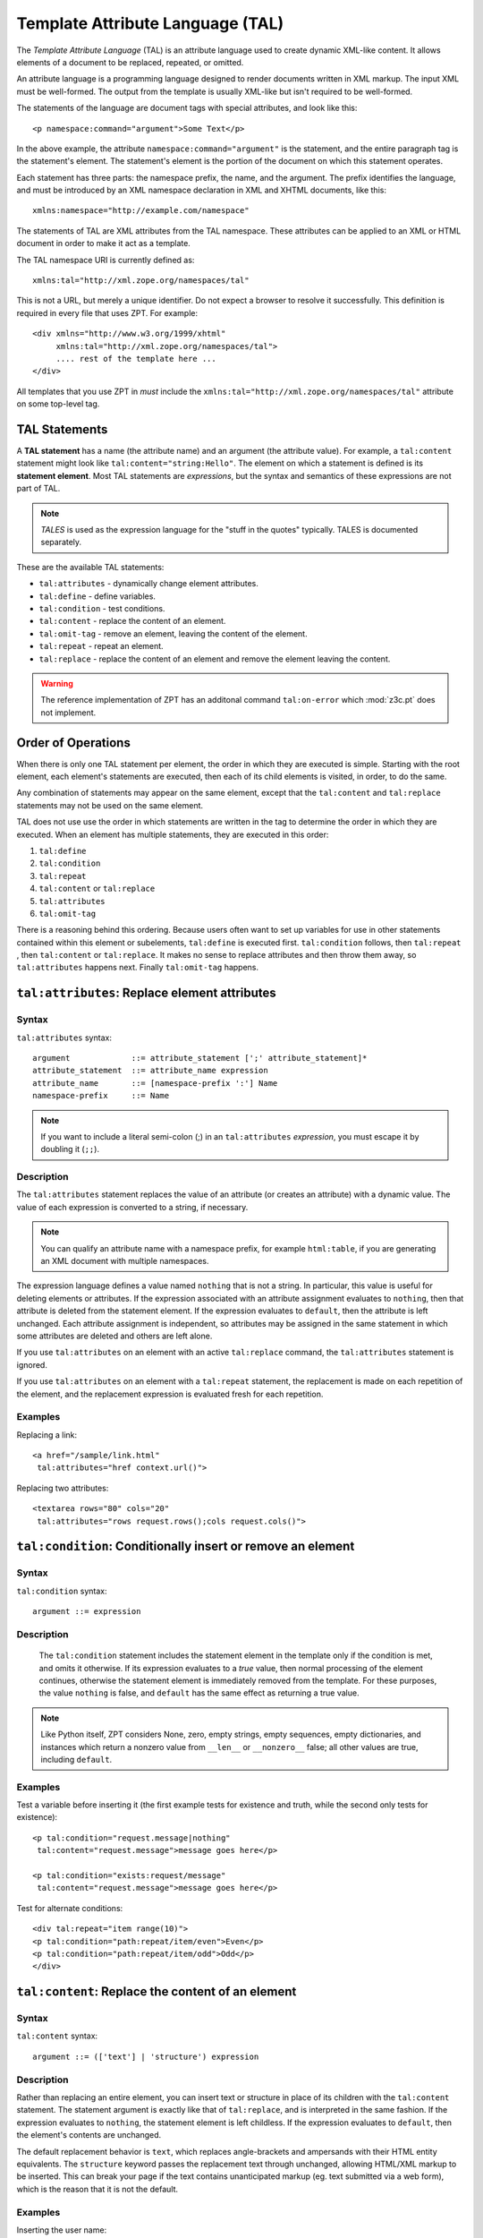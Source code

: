 .. _tal_chapter:

Template Attribute Language (TAL)
=================================

The *Template Attribute Language* (TAL) is an attribute language used
to create dynamic XML-like content.  It allows elements of a document
to be replaced, repeated, or omitted.

An attribute language is a programming language designed to render
documents written in XML markup.  The input XML must be well-formed.
The output from the template is usually XML-like but isn't required to
be well-formed.

The statements of the language are document tags with special
attributes, and look like this::

    <p namespace:command="argument">Some Text</p>

In the above example, the attribute ``namespace:command="argument"``
is the statement, and the entire paragraph tag is the statement's
element.  The statement's element is the portion of the document on
which this statement operates.

Each statement has three parts: the namespace prefix, the name, and
the argument.  The prefix identifies the language, and must be
introduced by an XML namespace declaration in XML and XHTML documents,
like this::

    xmlns:namespace="http://example.com/namespace"

The statements of TAL are XML attributes from the TAL namespace.
These attributes can be applied to an XML or HTML document in order to
make it act as a template.

The TAL namespace URI is currently defined as::

   xmlns:tal="http://xml.zope.org/namespaces/tal"

This is not a URL, but merely a unique identifier.  Do not expect a
browser to resolve it successfully.  This definition is required in
every file that uses ZPT.  For example::

  <div xmlns="http://www.w3.org/1999/xhtml"
       xmlns:tal="http://xml.zope.org/namespaces/tal">
       .... rest of the template here ...
  </div>

All templates that you use ZPT in *must* include the
``xmlns:tal="http://xml.zope.org/namespaces/tal"`` attribute on some
top-level tag.

TAL Statements
--------------

A **TAL statement** has a name (the attribute name) and an argument
(the attribute value).  For example, a ``tal:content`` statement might
look like ``tal:content="string:Hello"``.  The element on which a
statement is defined is its **statement element**.  Most TAL
statements are *expressions*, but the syntax and semantics of these
expressions are not part of TAL.

.. note:: *TALES* is used as the expression language for the "stuff in
   the quotes" typically.  TALES is documented separately.

These are the available TAL statements:

- ``tal:attributes`` - dynamically change element attributes.

- ``tal:define`` - define variables.

- ``tal:condition`` - test conditions.

- ``tal:content`` - replace the content of an element.

- ``tal:omit-tag`` - remove an element, leaving the content of the
  element.

- ``tal:repeat`` - repeat an element.

- ``tal:replace`` - replace the content of an element and remove the
  element leaving the content.

.. warning:: The reference implementation of ZPT has an additonal command
   ``tal:on-error`` which :mod:`z3c.pt` does not implement.

Order of Operations
-------------------

When there is only one TAL statement per element, the order in which
they are executed is simple.  Starting with the root element, each
element's statements are executed, then each of its child elements is
visited, in order, to do the same.

Any combination of statements may appear on the same element, except
that the ``tal:content`` and ``tal:replace`` statements may not be
used on the same element.

TAL does not use use the order in which statements are written in the
tag to determine the order in which they are executed.  When an
element has multiple statements, they are executed in this order:

#. ``tal:define``

#. ``tal:condition``

#. ``tal:repeat``

#. ``tal:content`` or ``tal:replace``

#. ``tal:attributes``

#. ``tal:omit-tag``

There is a reasoning behind this ordering.  Because users often want
to set up variables for use in other statements contained within this
element or subelements, ``tal:define`` is executed first.
``tal:condition`` follows, then ``tal:repeat`` , then ``tal:content``
or ``tal:replace``.  It makes no sense to replace attributes and then
throw them away, so ``tal:attributes`` happens next.  Finally
``tal:omit-tag`` happens.

``tal:attributes``: Replace element attributes
----------------------------------------------

Syntax
~~~~~~

``tal:attributes`` syntax::

    argument             ::= attribute_statement [';' attribute_statement]*
    attribute_statement  ::= attribute_name expression
    attribute_name       ::= [namespace-prefix ':'] Name
    namespace-prefix     ::= Name

.. note:: If you want to include a literal semi-colon (;) in an
   ``tal:attributes`` *expression*, you must escape it by doubling it
   (``;;``).

Description
~~~~~~~~~~~

The ``tal:attributes`` statement replaces the value of an attribute
(or creates an attribute) with a dynamic value.  The
value of each expression is converted to a string, if necessary.

.. note:: You can qualify an attribute name with a namespace prefix,
   for example ``html:table``, if you are generating an XML document
   with multiple namespaces.

The expression language defines a value named ``nothing`` that is not
a string.  In particular, this value is useful for deleting elements
or attributes.  If the expression associated with an attribute
assignment evaluates to ``nothing``, then that attribute is deleted
from the statement element.  If the expression evaluates to
``default``, then the attribute is left unchanged.  Each attribute
assignment is independent, so attributes may be assigned in the same
statement in which some attributes are deleted and others are left
alone.

If you use ``tal:attributes`` on an element with an active
``tal:replace`` command, the ``tal:attributes`` statement is ignored.

If you use ``tal:attributes`` on an element with a ``tal:repeat``
statement, the replacement is made on each repetition of the element,
and the replacement expression is evaluated fresh for each repetition.

Examples
~~~~~~~~

Replacing a link::

    <a href="/sample/link.html"
     tal:attributes="href context.url()">

Replacing two attributes::

    <textarea rows="80" cols="20"
     tal:attributes="rows request.rows();cols request.cols()">

``tal:condition``: Conditionally insert or remove an element
------------------------------------------------------------

Syntax
~~~~~~

``tal:condition`` syntax::

    argument ::= expression

Description
~~~~~~~~~~~

 The ``tal:condition`` statement includes the statement element in the
 template only if the condition is met, and omits it otherwise.  If
 its expression evaluates to a *true* value, then normal processing of
 the element continues, otherwise the statement element is immediately
 removed from the template.  For these purposes, the value ``nothing``
 is false, and ``default`` has the same effect as returning a true
 value.

.. note:: Like Python itself, ZPT considers None, zero, empty strings,
   empty sequences, empty dictionaries, and instances which return a
   nonzero value from ``__len__`` or ``__nonzero__`` false; all other
   values are true, including ``default``.

Examples
~~~~~~~~

Test a variable before inserting it (the first example tests for
existence and truth, while the second only tests for existence)::

        <p tal:condition="request.message|nothing"
         tal:content="request.message">message goes here</p>

        <p tal:condition="exists:request/message"
         tal:content="request.message">message goes here</p>

Test for alternate conditions::

        <div tal:repeat="item range(10)">
        <p tal:condition="path:repeat/item/even">Even</p>
        <p tal:condition="path:repeat/item/odd">Odd</p>
        </div>

``tal:content``: Replace the content of an element
--------------------------------------------------
 
Syntax
~~~~~~

``tal:content`` syntax::

        argument ::= (['text'] | 'structure') expression

Description
~~~~~~~~~~~

Rather than replacing an entire element, you can insert text or
structure in place of its children with the ``tal:content`` statement.
The statement argument is exactly like that of ``tal:replace``, and is
interpreted in the same fashion.  If the expression evaluates to
``nothing``, the statement element is left childless.  If the
expression evaluates to ``default``, then the element's contents are
unchanged.

The default replacement behavior is ``text``, which replaces
angle-brackets and ampersands with their HTML entity equivalents.  The
``structure`` keyword passes the replacement text through unchanged,
allowing HTML/XML markup to be inserted.  This can break your page if
the text contains unanticipated markup (eg.  text submitted via a web
form), which is the reason that it is not the default.

Examples
~~~~~~~~

Inserting the user name::

        <p tal:content="user.getUserName()">Fred Farkas</p>

Inserting HTML/XML::

        <p tal:content="structure context.getStory()">marked <b>up</b>
        content goes here.</p>

See Also
~~~~~~~~

``tal:replace``

``tal:define``: Define variables
--------------------------------

Syntax
~~~~~~

``tal:define`` syntax::

    argument             ::= attribute_statement [';' attribute_statement]*
    attribute_statement  ::= variable_name expression
    variable_name        ::= Name

.. note:: If you want to include a literal semi-colon (;) in an
   ``tal:define`` *expression*, you must escape it by doubling it
   (``;;``).

Description
~~~~~~~~~~~

The ``tal:define`` statement defines variables.  When you define a
local variable in a statement element, you can use that variable in
that element and the elements it contains.  If you redefine a variable
in a contained element, the new definition hides the outer element's
definition within the inner element.  

.. warning:: The reference implementation of ZPT allows "global"
   (full-template-scope) variable definitions.  :mod:`z3c.pt` does not
   have such a concept.

If the expression associated with a variable evaluates to ``nothing``,
then that variable has the value ``nothing``, and may be used as such
in further expressions. Likewise, if the expression evaluates to
``default``, then the variable has the value ``default``, and may be
used as such in further expressions.

Examples
~~~~~~~~

Defining a variable::

        tal:define="company_name 'Zope Corp, Inc.'"

Defining two variables, where the second depends on the first::

        tal:define="mytitle context.title; tlen len(mytitle)"

``tal:omit-tag``: Remove an element, leaving its contents
---------------------------------------------------------

Syntax
~~~~~~

``tal:omit-tag`` syntax::

        argument ::= [ expression ]

Description
~~~~~~~~~~~

The ``tal:omit-tag`` statement leaves the contents of an element in
place while omitting the surrounding start and end tags.

If the expression evaluates to a *false* value, then normal processing
of the element continues and the tags are not omitted.  If the
expression evaluates to a *true* value, or no expression is provided,
the statement element is replaced with its contents.

.. note:: Like Python itself, ZPT considers None, zero, empty strings,
   empty sequences, empty dictionaries, and instances which return a
   nonzero value from ``__len__`` or ``__nonzero__`` false; all other
   values are true, including ``default``.

Examples
~~~~~~~~

Unconditionally omitting a tag::

        <div tal:omit-tag="" comment="This tag will be removed">
          <i>...but this text will remain.</i>
        </div>

Conditionally omitting a tag::

        <b tal:omit-tag="not:bold">I may be bold.</b>

The above example will omit the ``b`` tag if the variable ``bold`` is false.

Creating ten paragraph tags, with no enclosing tag::

        <span tal:repeat="n range(10)"
              tal:omit-tag="">
          <p tal:content="n">1</p>
        </span>

.. _tal_repeat:

``tal:repeat``: Repeat an element
---------------------------------

Syntax
~~~~~~

``tal:repeat`` syntax::

        argument      ::= variable_name expression
        variable_name ::= Name

Description
~~~~~~~~~~~

The ``tal:repeat`` statement replicates a sub-tree of your document
once for each item in a sequence. The expression should evaluate to a
sequence. If the sequence is empty, then the statement element is
deleted, otherwise it is repeated for each value in the sequence.  If
the expression is ``default``, then the element is left unchanged, and
no new variables are defined.

The ``variable_name`` is used to define a local variable and a repeat
variable. For each repetition, the local variable is set to the
current sequence element, and the repeat variable is set to an
iteration object.

Repeat Variables
~~~~~~~~~~~~~~~~~

You use repeat variables to access information about the current
repetition (such as the repeat index).  The repeat variable has the
same name as the local variable, but is only accessible through the
built-in variable named ``repeat``.

The following information is available from the repeat variable:

- ``index`` - repetition number, starting from zero.

- ``number`` - repetition number, starting from one.

- ``even`` - true for even-indexed repetitions (0, 2, 4, ...).

- ``odd`` - true for odd-indexed repetitions (1, 3, 5, ...).

- ``start`` - true for the starting repetition (index 0).

- ``end`` - true for the ending, or final, repetition.

- ``first`` - true for the first item in a group - see note below

- ``last`` - true for the last item in a group - see note below

- ``length`` - length of the sequence, which will be the total number
  of repetitions.

- ``letter`` - repetition number as a lower-case letter: "a" - "z",
  "aa" - "az", "ba" - "bz", ..., "za" - "zz", "aaa" - "aaz", and so
  forth.

- ``Letter`` - upper-case version of *letter*.

- ``roman`` - repetition number as a lower-case roman numeral:
  "i", "ii", "iii", "iv", "v", etc.

- ``Roman`` - upper-case version of *roman*.

You can access the contents of the repeat variable using path
expressions or Python expressions.  In path expressions, you write a
three-part path consisting of the name ``repeat``, the statement
variable's name, and the name of the information you want, for
example, ``repeat/item/start``.  In Python expressions, you use normal
dictionary notation to get the repeat variable, then attribute access
to get the information, for example, ``python:repeat['item'].start``.

With the exception of ``start``, ``end``, and ``index``, all of the
attributes of a repeat variable are methods.  Thus, when you use a
Python expression to access them, you must call them, as in
``python:repeat['item'].length()``.

Note that ``first`` and ``last`` are intended for use with sorted
sequences.  They try to divide the sequence into group of items with
the same value.  If you provide a path, then the value obtained by
following that path from a sequence item is used for grouping,
otherwise the value of the item is used.  You can provide the path by
passing it as a parameter, as in
``python:repeat['item'].first('color')``, or by appending it to the
path from the repeat variable, as in ``repeat/item/first/color``.

Examples
~~~~~~~~

Iterating over a sequence of strings::    

        <p tal:repeat="txt ('one', 'two', 'three')">
           <span tal:replace="txt" />
        </p>

Inserting a sequence of table rows, and using the repeat variable
to number the rows::

        <table>
          <tr tal:repeat="item here.cart">
              <td tal:content="path:repeat/item/number">1</td>
              <td tal:content="item.description">Widget</td>
              <td tal:content="item.price">$1.50</td>
          </tr>
        </table>

Nested repeats::

        <table border="1">
          <tr tal:repeat="row range(10)">
            <td tal:repeat="column range(10)">
              <span tal:define="x path:repeat/row/number; 
                                y path:repeat/column/number; 
                                z x*y"
                    tal:replace="string:$x * $y = $z">1 * 1 = 1</span>
            </td>
          </tr>
        </table>

Insert objects. Separates groups of objects by type by drawing a rule
between them::

        <div tal:repeat="object objects">
          <h2 tal:condition="path:repeat/object/first/meta_type"
            tal:content="object.type">Meta Type</h2>
          <p tal:content="object.id">Object ID</p>
          <hr tal:condition="path:repeat/object/last/meta_type" />
        </div>

.. note:: the objects in the above example should already be sorted by
   type.

``tal:replace``: Replace an element
-----------------------------------

Syntax
~~~~~~

``tal:replace`` syntax::

        argument ::= (['text'] | 'structure') expression

Description
~~~~~~~~~~~


The ``tal:replace`` statement replaces an element with dynamic
content.  It replaces the statement element with either text or a
structure (unescaped markup).  The body of the statement is an
expression with an optional type prefix.  The value of the expression
is converted into an escaped string if you prefix the expression with
``text`` or omit the prefix, and is inserted unchanged if you prefix it
with ``structure``.  Escaping consists of converting ``&amp;`` to
``&amp;amp;``, ``&lt;`` to ``&amp;lt;``, and ``&gt;`` to ``&amp;gt;``.

If the value is ``nothing``, then the element is simply removed.  If
the value is ``default``, then the element is left unchanged.

Examples
~~~~~~~~

The two ways to insert the title of a "context" object::

        <span tal:replace="context.title">Title</span>
        <span tal:replace="text template.title">Title</span>

Inserting HTML/XML::

        <div tal:replace="structure table" />

Inserting nothing::

        <div tal:replace="nothing">This element is a comment.</div>

See Also

      ``tal:content``

